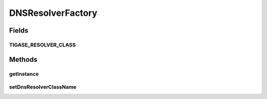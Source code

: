 .. java:import:: java.util.logging Level

.. java:import:: java.util.logging Logger

DNSResolverFactory
==================

.. java:package:: tigase.util.dns
   :noindex:

.. java:type:: public class DNSResolverFactory

Fields
------
TIGASE_RESOLVER_CLASS
^^^^^^^^^^^^^^^^^^^^^

.. java:field:: public static final String TIGASE_RESOLVER_CLASS
   :outertype: DNSResolverFactory

Methods
-------
getInstance
^^^^^^^^^^^

.. java:method:: public static DNSResolverIfc getInstance()
   :outertype: DNSResolverFactory

setDnsResolverClassName
^^^^^^^^^^^^^^^^^^^^^^^

.. java:method:: public static void setDnsResolverClassName(String property)
   :outertype: DNSResolverFactory


